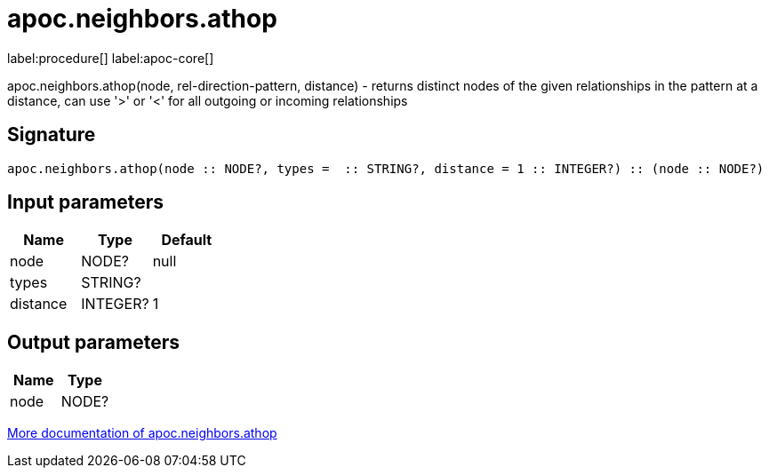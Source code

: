 ////
This file is generated by DocsTest, so don't change it!
////

= apoc.neighbors.athop
:description: This section contains reference documentation for the apoc.neighbors.athop procedure.

label:procedure[] label:apoc-core[]

[.emphasis]
apoc.neighbors.athop(node, rel-direction-pattern, distance) - returns distinct nodes of the given relationships in the pattern at a distance, can use '>' or '<' for all outgoing or incoming relationships

== Signature

[source]
----
apoc.neighbors.athop(node :: NODE?, types =  :: STRING?, distance = 1 :: INTEGER?) :: (node :: NODE?)
----

== Input parameters
[.procedures, opts=header]
|===
| Name | Type | Default
|node|NODE?|null
|types|STRING?|
|distance|INTEGER?|1
|===

== Output parameters
[.procedures, opts=header]
|===
| Name | Type
|node|NODE?
|===

xref::graph-querying/neighborhood.adoc[More documentation of apoc.neighbors.athop,role=more information]


